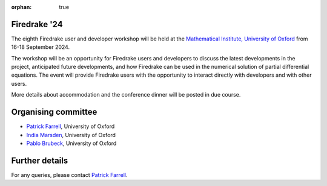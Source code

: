 :orphan: true

.. title:: Firedrake '24

.. image:: images/maths_oxford.jpg
   :width: 100%
   :alt: Mathematical Institute, University of Oxford
   :align: center

Firedrake '24
-------------
               
The eighth Firedrake user and developer workshop will be held at the
`Mathematical Institute, University of Oxford
<https://www.maths.ox.ac.uk>`__ from 16-18 September 2024.

The workshop will be an opportunity for Firedrake users and developers
to discuss the latest developments in the
project, anticipated future developments, and how Firedrake can be used
in the numerical solution of partial differential equations. The event
will provide Firedrake users with the opportunity to interact directly
with developers and with other users.


More details about accommodation and the conference dinner will be
posted in due course.

..
    Programme
    ---------

    Click here for `the programme
    <https://easychair.org/smart-program/Firedrake'23/>`__


    Talk videos
    -----------

    Most of the talks presented at Firedrake '23 are now available `on YouTube <https://www.youtube.com/playlist?list=PLz9uieREhSLPlPUMuCvwm3JmemyFrV9vT>`__.


Organising committee
--------------------

* `Patrick Farrell <https://pefarrell.org>`__, University of Oxford
* `India Marsden <https://www.maths.ox.ac.uk/people/india.marsden>`__, University of Oxford
* `Pablo Brubeck <https://www.maths.ox.ac.uk/people/pablo.brubeckmartinez>`__, University of Oxford

Further details
---------------

For any queries, please contact `Patrick Farrell <mailto:patrick.farrell@maths.ox.ac.uk>`_.

